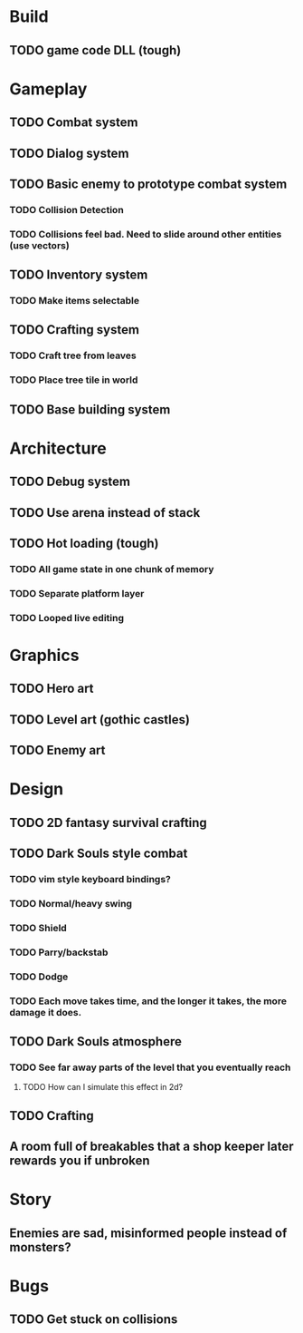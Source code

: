 #+Startup: showall
#+Startup: nologdone

* Build
** TODO game code DLL (tough)
* Gameplay
** TODO Combat system
** TODO Dialog system
** TODO Basic enemy to prototype combat system
*** TODO Collision Detection
*** TODO Collisions feel bad. Need to slide around other entities (use vectors)
** TODO Inventory system
*** TODO Make items selectable
** TODO Crafting system
*** TODO Craft tree from leaves
*** TODO Place tree tile in world
** TODO Base building system
* Architecture
** TODO Debug system
** TODO Use arena instead of stack
** TODO Hot loading (tough)
*** TODO All game state in one chunk of memory
*** TODO Separate platform layer
*** TODO Looped live editing
* Graphics
** TODO Hero art
** TODO Level art (gothic castles)
** TODO Enemy art
* Design
** TODO 2D fantasy survival crafting
** TODO Dark Souls style combat
*** TODO vim style keyboard bindings?
*** TODO Normal/heavy swing
*** TODO Shield
*** TODO Parry/backstab
*** TODO Dodge
*** TODO Each move takes time, and the longer it takes, the more damage it does.
** TODO Dark Souls atmosphere
*** TODO See far away parts of the level that you eventually reach
***** TODO How can I simulate this effect in 2d?
** TODO Crafting
** A room full of breakables that a shop keeper later rewards you if unbroken
* Story
** Enemies are sad, misinformed people instead of monsters?
* Bugs
** TODO Get stuck on collisions 
